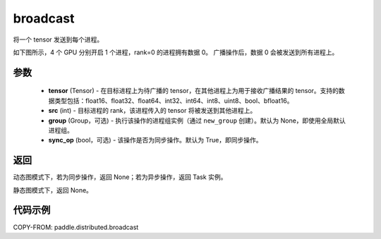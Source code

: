 .. _cn_api_distributed_broadcast:

broadcast
-------------------------------


.. py:function:: paddle.distributed.broadcast(tensor, src, group=None, sync_op=True)

将一个 tensor 发送到每个进程。

如下图所示，4 个 GPU 分别开启 1 个进程，rank=0 的进程拥有数据 0。
广播操作后，数据 0 会被发送到所有进程上。

.. image:: ./img/broadcast.png
  :width: 800
  :alt: broadcast
  :align: center

参数
:::::::::
    - **tensor** (Tensor) - 在目标进程上为待广播的 tensor，在其他进程上为用于接收广播结果的 tensor。支持的数据类型包括：float16、float32、float64、int32、int64、int8、uint8、bool、bfloat16。
    - **src** (int) - 目标进程的 rank，该进程传入的 tensor 将被发送到其他进程上。
    - **group** (Group，可选) - 执行该操作的进程组实例（通过 ``new_group`` 创建）。默认为 None，即使用全局默认进程组。
    - **sync_op** (bool，可选) - 该操作是否为同步操作。默认为 True，即同步操作。

返回
:::::::::
动态图模式下，若为同步操作，返回 None；若为异步操作，返回 Task 实例。

静态图模式下，返回 None。

代码示例
:::::::::
COPY-FROM: paddle.distributed.broadcast
